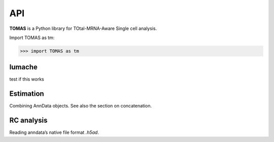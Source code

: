 API
===

**TOMAS** is a Python library for TOtal-MRNA-Aware Single cell analysis.

Import TOMAS as tm:

>>> import TOMAS as tm


.. module:: tomas


lumache
-------

test if this works

.. autosummary::
   :toctree: generated/
   
   tomas.lumache.lgammaVec
   tomas.lumache.lgammaVec
   tomas.lumache.lgammaVec


Estimation
----------

Combining AnnData objects. See also the section on concatenation.

.. autosummary::
   :toctree: generated/

   tomas.lumache.lgammaVec
   tomas.lumache.lgammaVec


RC analysis
-----------

Reading anndata’s native file format `.h5ad`.

.. autosummary::
   :toctree: generated/

   tomas.lumache.lgammaVec



